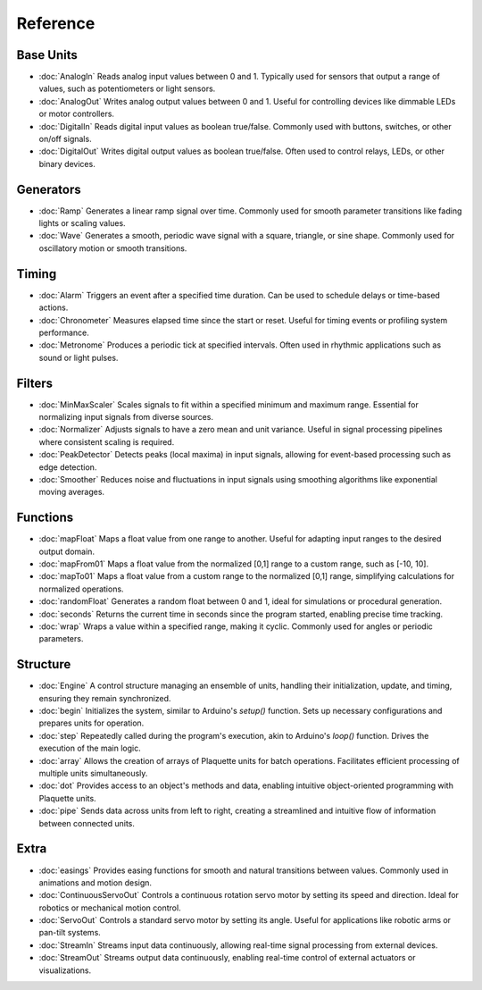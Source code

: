 Reference
=========

Base Units
----------

* :doc:`AnalogIn` Reads analog input values between 0 and 1. Typically used for sensors that output a range of values, such as potentiometers or light sensors.
* :doc:`AnalogOut` Writes analog output values between 0 and 1. Useful for controlling devices like dimmable LEDs or motor controllers.
* :doc:`DigitalIn` Reads digital input values as boolean true/false. Commonly used with buttons, switches, or other on/off signals.
* :doc:`DigitalOut` Writes digital output values as boolean true/false. Often used to control relays, LEDs, or other binary devices.

Generators
----------

* :doc:`Ramp` Generates a linear ramp signal over time. Commonly used for smooth parameter transitions like fading lights or scaling values.
* :doc:`Wave` Generates a smooth, periodic wave signal with a square, triangle, or sine shape. Commonly used for oscillatory motion or smooth transitions.

Timing
------

* :doc:`Alarm` Triggers an event after a specified time duration. Can be used to schedule delays or time-based actions.
* :doc:`Chronometer` Measures elapsed time since the start or reset. Useful for timing events or profiling system performance.
* :doc:`Metronome` Produces a periodic tick at specified intervals. Often used in rhythmic applications such as sound or light pulses.

Filters
-------

* :doc:`MinMaxScaler` Scales signals to fit within a specified minimum and maximum range. Essential for normalizing input signals from diverse sources.
* :doc:`Normalizer` Adjusts signals to have a zero mean and unit variance. Useful in signal processing pipelines where consistent scaling is required.
* :doc:`PeakDetector` Detects peaks (local maxima) in input signals, allowing for event-based processing such as edge detection.
* :doc:`Smoother` Reduces noise and fluctuations in input signals using smoothing algorithms like exponential moving averages.

Functions
---------

* :doc:`mapFloat` Maps a float value from one range to another. Useful for adapting input ranges to the desired output domain.
* :doc:`mapFrom01` Maps a float value from the normalized [0,1] range to a custom range, such as [-10, 10].
* :doc:`mapTo01` Maps a float value from a custom range to the normalized [0,1] range, simplifying calculations for normalized operations.
* :doc:`randomFloat` Generates a random float between 0 and 1, ideal for simulations or procedural generation.
* :doc:`seconds` Returns the current time in seconds since the program started, enabling precise time tracking.
* :doc:`wrap` Wraps a value within a specified range, making it cyclic. Commonly used for angles or periodic parameters.

Structure
---------

* :doc:`Engine` A control structure managing an ensemble of units, handling their initialization, update, and timing, ensuring they remain synchronized.
* :doc:`begin` Initializes the system, similar to Arduino's `setup()` function. Sets up necessary configurations and prepares units for operation.
* :doc:`step` Repeatedly called during the program's execution, akin to Arduino's `loop()` function. Drives the execution of the main logic.
* :doc:`array` Allows the creation of arrays of Plaquette units for batch operations. Facilitates efficient processing of multiple units simultaneously.
* :doc:`dot` Provides access to an object's methods and data, enabling intuitive object-oriented programming with Plaquette units.
* :doc:`pipe` Sends data across units from left to right, creating a streamlined and intuitive flow of information between connected units.

Extra
-----

* :doc:`easings` Provides easing functions for smooth and natural transitions between values. Commonly used in animations and motion design.
* :doc:`ContinuousServoOut` Controls a continuous rotation servo motor by setting its speed and direction. Ideal for robotics or mechanical motion control.
* :doc:`ServoOut` Controls a standard servo motor by setting its angle. Useful for applications like robotic arms or pan-tilt systems.
* :doc:`StreamIn` Streams input data continuously, allowing real-time signal processing from external devices.
* :doc:`StreamOut` Streams output data continuously, enabling real-time control of external actuators or visualizations.

